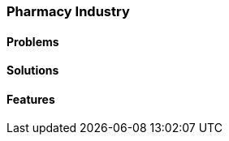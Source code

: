 [#h2_pharmacy-industry]
=== Pharmacy Industry

//=== ({guide_no}.{counter2:chapter_no_industry_guide}{chapter_no_industry_guide}) Pharmacies

==== Problems


==== Solutions


==== Features


